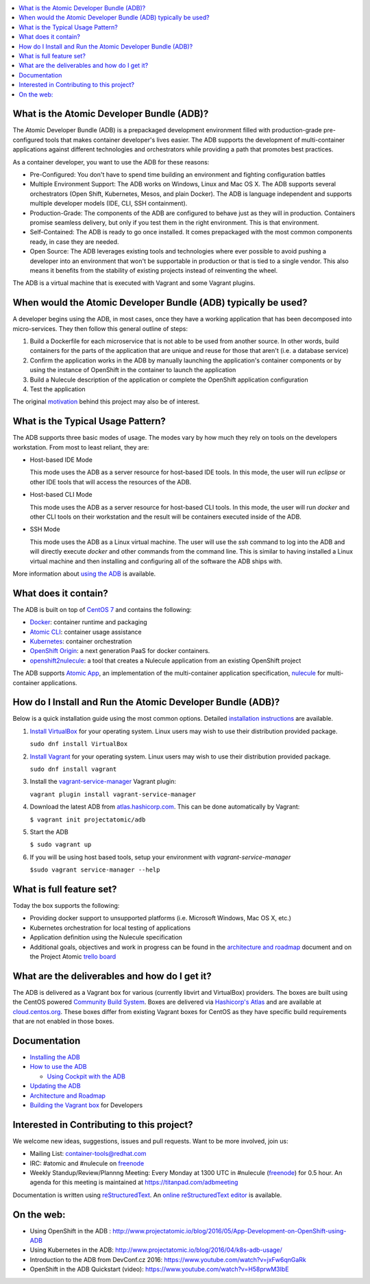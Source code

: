 .. contents::
   :local:
   :depth: 2
   :backlinks: none

What is the Atomic Developer Bundle (ADB)?
==========================================

The Atomic Developer Bundle (ADB) is a prepackaged development
environment filled with production-grade pre-configured tools that makes
container developer's lives easier.  The ADB supports the development
of multi-container applications against different technologies and
orchestrators while providing a path that promotes best practices.

As a container developer, you want to use the ADB for these reasons:

* Pre-Configured: You don't have to spend time building an environment
  and fighting configuration battles
* Multiple Environment Support: The ADB works on Windows, Linux and Mac
  OS X.  The ADB supports several orchestrators (Open Shift, Kubernetes,
  Mesos, and plain Docker).  The ADB is language independent and supports
  multiple developer models (IDE, CLI, SSH containment).
* Production-Grade: The components of the ADB are configured to behave
  just as they will in production.  Containers promise seamless delivery,
  but only if you test them in the right environment.  This is that
  environment.
* Self-Contained: The ADB is ready to go once installed.  It comes
  prepackaged with the most common components ready, in case they
  are needed.
* Open Source: The ADB leverages existing tools and technologies where
  ever possible to avoid pushing a developer into an environment that
  won't be supportable in production or that is tied to a single vendor.
  This also means it benefits from the stability of existing projects
  instead of reinventing the wheel.

The ADB is a virtual machine that is executed with Vagrant and some
Vagrant plugins.

When would the Atomic Developer Bundle (ADB) typically be used?
===============================================================

A developer begins using the ADB, in most cases, once they have a
working application that has been decomposed into micro-services.
They then follow this general outline of steps:

1. Build a Dockerfile for each microservice that is not able to be used
   from another source.  In other words, build containers for the parts
   of the application that are unique and reuse for those that aren't
   (i.e. a database service)
2. Confirm the application works in the ADB by manually launching the
   application's container components or by using the instance of
   OpenShift in the container to launch the application
3. Build a Nulecule description of the application or complete the
   OpenShift application configuration
4. Test the application

The original `motivation`_ behind this project may also be of interest.

.. _motivation: docs/motivation.md

What is the Typical Usage Pattern?
==================================

The ADB supports three basic modes of usage.  The modes vary by how much
they rely on tools on the developers workstation.  From most to least
reliant, they are:

* Host-based IDE Mode

  This mode uses the ADB as a server resource for host-based IDE tools.
  In this mode, the user will run `eclipse` or other IDE tools that will
  access the resources of the ADB.

* Host-based CLI Mode

  This mode uses the ADB as a server resource for host-based CLI tools.
  In this mode, the user will run `docker` and other CLI tools on their
  workstation and the result will be containers executed inside of
  the ADB.

* SSH Mode

  This mode uses the ADB as a Linux virtual machine.  The user will
  use the `ssh` command to log into the ADB and will directly execute
  `docker` and other commands from the command line.  This is similar
  to having installed a Linux virtual machine and then installing and
  configuring all of the software the ADB ships with.

More information about `using the ADB`_ is available.

.. _using the ADB: docs/using.rst

What does it contain?
=====================

The ADB is built on top of `CentOS 7`_ and contains the following:

* `Docker`_: container runtime and packaging
* `Atomic CLI`_: container usage assistance
* `Kubernetes`_: container orchestration
* `OpenShift Origin`_: a next generation PaaS for docker containers.
* `openshift2nulecule`_: a tool that creates a Nulecule application from an existing OpenShift project

The ADB supports `Atomic App`_, an implementation of the multi-container
application specification, `nulecule`_ for multi-container applications.

.. _CentOS 7: https://www.centos.org/
.. _Docker: https://www.docker.com/
.. _Atomic CLI: https://github.com/projectatomic/atomic/
.. _Kubernetes: http://kubernetes.io/
.. _OpenShift Origin: http://www.openshift.org/
.. _Atomic App: https://github.com/projectatomic/atomicapp/
.. _nulecule: https://github.com/projectatomic/nulecule/
.. _openshift2nulecule: https://github.com/projectatomic/openshift2nulecule/

How do I Install and Run the Atomic Developer Bundle (ADB)?
===========================================================

Below is a quick installation guide using the most common options.
Detailed `installation instructions`_ are available.

1. `Install VirtualBox`_ for your operating system.  Linux users may
   wish to use their distribution provided package.

   ``sudo dnf install VirtualBox``

2. `Install Vagrant`_ for your operating system.  Linux users may wish
   to use their distribution provided package.

   ``sudo dnf install vagrant``

3. Install the `vagrant-service-manager`_ Vagrant plugin:

   ``vagrant plugin install vagrant-service-manager``

4. Download the latest ADB from `atlas.hashicorp.com`_.  This can be
   done automatically by Vagrant:

   ``$ vagrant init projectatomic/adb``

5. Start the ADB

   ``$ sudo vagrant up``

6. If you will be using host based tools, setup your environment with `vagrant-service-manager`

   ``$sudo vagrant service-manager --help``

.. _installation instructions: docs/installing.rst
.. _Install VirtualBox: https://www.virtualbox.org/wiki/Downloads
.. _Install Vagrant: https://docs.vagrantup.com/v2/installation/index.html
.. _vagrant-service-manager: https://github.com/projectatomic/vagrant-service-manager
.. _atlas.hashicorp.com: https://atlas.hashicorp.com/boxes/search

What is full feature set?
=========================

Today the box supports the following:

* Providing docker support to unsupported platforms (i.e. Microsoft
  Windows, Mac OS X, etc.)
* Kubernetes orchestration for local testing of applications
* Application definition using the Nulecule specification
* Additional goals, objectives and work in progress can be found in
  the `architecture and roadmap`_ document and on the Project Atomic
  `trello board`_

.. _architecture and roadmap: docs/architecture.rst
.. _trello board: https://trello.com/b/j1rEolFe/container-tools

What are the deliverables and how do I get it?
==============================================

The ADB is delivered as a Vagrant box for various (currently libvirt and
VirtualBox) providers.  The boxes are built using the CentOS powered
`Community Build System`_.  Boxes are delivered via `Hashicorp's
Atlas`_ and are available at `cloud.centos.org`_.  These boxes differ
from existing Vagrant boxes for CentOS as they have specific build
requirements that are not enabled in those boxes.

.. _Community Build System: https://wiki.centos.org/HowTos/CommunityBuildSystem
.. _Hashicorp's Atlas: https://atlas.hashicorp.com/boxes/search
.. _cloud.centos.org: http://cloud.centos.org/centos/7/vagrant/x86_64/images/

Documentation
=============

* `Installing the ADB`_
* `How to use the ADB`_

  * `Using Cockpit with the ADB`_
* `Updating the ADB`_
* `Architecture and Roadmap`_
* `Building the Vagrant box`_ for Developers

.. _Installing the ADB: docs/installing.rst
.. _How to use the ADB: docs/using.rst
.. _Using Cockpit with the ADB: docs/cockpit.rst
.. _Updating the ADB: docs/updating.rst
.. _Architecture and Roadmap: docs/architecture.rst
.. _Building the Vagrant box: docs/building.rst

Interested in Contributing to this project?
===========================================

We welcome new ideas, suggestions, issues and pull requests.  Want to be more involved, join us:

* Mailing List: `container-tools@redhat.com`_
* IRC: #atomic and #nulecule on `freenode`_
* Weekly Standup/Review/Plannng Meeting: Every Monday at 1300 UTC in #nulecule (`freenode`_) for 0.5 hour.  An agenda for this meeting is maintained at https://titanpad.com/adbmeeting

Documentation is written using `reStructuredText`_. An `online
reStructuredText editor`_ is available.

On the web:
==========

* Using OpenShift in the ADB : http://www.projectatomic.io/blog/2016/05/App-Development-on-OpenShift-using-ADB
* Using Kubernetes in the ADB: http://www.projectatomic.io/blog/2016/04/k8s-adb-usage/
* Introduction to the ADB from DevConf.cz 2016: https://www.youtube.com/watch?v=jxFw6qnGaRk
* OpenShift in the ADB Quickstart (video): https://www.youtube.com/watch?v=H58prwM3IbE

.. _container-tools@redhat.com: https://www.redhat.com/mailman/listinfo/container-tools
.. _freenode: https://freenode.net/
.. _Video Conference: https://bluejeans.com/381583203
.. _phone access number: https://www.intercallonline.com/listNumbersByCode.action?confCode=8464006194
.. _reStructuredText: http://docutils.sourceforge.net/docs/user/rst/quickref.html
.. _online reStructuredText editor: http://rst.ninjs.org
